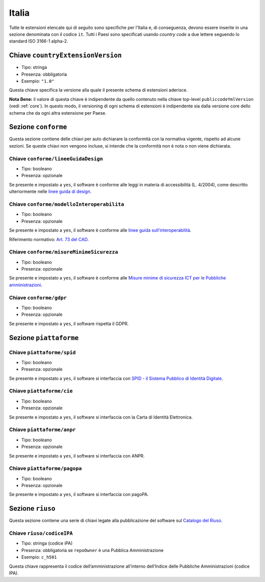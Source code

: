 .. _italian-extensions:

Italia
------

Tutte le estensioni elencate qui di seguito sono specifiche per l'Italia e, di
conseguenza, devono essere inserite in una sezione denominata con il codice
``it``. Tutti i Paesi sono specificati usando *country code* a due lettere
seguendo lo standard ISO 3166-1 alpha-2.


Chiave ``countryExtensionVersion``
~~~~~~~~~~~~~~~~~~~~~~~~~~~~~~~~~~

-  Tipo: stringa
-  Presenza: obbligatoria
-  Esempio: ``"1.0"``

Questa chiave specifica la versione alla quale il presente schema di estensioni
aderisce.

**Nota Bene:** il valore di questa chiave è indipendente da quello contenuto nella
chiave top-level ``publiccodeYmlVersion`` (vedi :ref:`core`). In questo modo,
il versioning di ogni schema di estensioni è indipendente sia dalla versione
core dello schema che da ogni altra estensione per Paese.

Sezione ``conforme``
~~~~~~~~~~~~~~~~~~~~

Questa sezione contiene delle chiavi per auto dichiarare la conformità
con la normativa vigente, rispetto ad alcune sezioni.
Se queste chiavi non vengono incluse, si intende che la conformità non è nota
o non viene dichiarata.

Chiave ``conforme/lineeGuidaDesign``
''''''''''''''''''''''''''''''''''''

-  Tipo: booleano
-  Presenza: opzionale

Se presente e impostato a ``yes``, il software è conforme alle leggi in
materia di accessibilità (L. 4/2004), come descritto ulteriormente nelle
`linee guida di
design <https://docs.italia.it/italia/designers-italia/design-linee-guida-docs>`__.

Chiave ``conforme/modelloInteroperabilita``
'''''''''''''''''''''''''''''''''''''''''''

-  Tipo: booleano
-  Presenza: opzionale

Se presente e impostato a ``yes``, il software è conforme alle `linee
guida
sull’interoperabilità <https://docs.italia.it/italia/piano-triennale-ict/lg-modellointeroperabilita-docs>`__.

Riferimento normativo: `Art. 73 del
CAD <https://docs.italia.it/italia/piano-triennale-ict/codice-amministrazione-digitale-docs/it/v2017-12-13/_rst/capo8_art73.html>`__.

Chiave ``conforme/misureMinimeSicurezza``
'''''''''''''''''''''''''''''''''''''''''

-  Tipo: booleano
-  Presenza: opzionale

Se presente e impostato a ``yes``, il software è conforme alle `Misure
minime di sicurezza ICT per le Pubbliche
amministrazioni <https://www.agid.gov.it/it/sicurezza/misure-minime-sicurezza-ict>`__.

Chiave ``conforme/gdpr``
''''''''''''''''''''''''

-  Tipo: booleano
-  Presenza: opzionale

Se presente e impostato a ``yes``, il software rispetta il GDPR.

Sezione ``piattaforme``
~~~~~~~~~~~~~~~~~~~~~~~

Chiave ``piattaforme/spid``
'''''''''''''''''''''''''''

-  Tipo: booleano
-  Presenza: opzionale

Se presente e impostato a ``yes``, il software si interfaccia con `SPID
- il Sistema Pubblico di Identità
Digitale <https://developers.italia.it/it/spid>`__.

Chiave ``piattaforme/cie``
''''''''''''''''''''''''''

-  Tipo: booleano
-  Presenza: opzionale

Se presente e impostato a ``yes``, il software si interfaccia con la
Carta di Identità Elettronica.

Chiave ``piattaforme/anpr``
'''''''''''''''''''''''''''

-  Tipo: booleano
-  Presenza: opzionale

Se presente e impostato a ``yes``, il software si interfaccia con ANPR.

Chiave ``piattaforme/pagopa``
'''''''''''''''''''''''''''''

-  Tipo: booleano
-  Presenza: opzionale

Se presente e impostato a ``yes``, il software si interfaccia con
pagoPA.

Sezione ``riuso``
~~~~~~~~~~~~~~~~~

Questa sezione contiene una serie di chiavi legate alla pubblicazione
del software sul `Catalogo del Riuso <https://developers.italia.it>`__.

Chiave ``riuso/codiceIPA``
''''''''''''''''''''''''''

-  Tipo: stringa (codice iPA)
-  Presenza: obbligatoria se ``repoOwner`` è una Pubblica
   Amministrazione
-  Esempio: ``c_h501``

Questa chiave rappresenta il codice dell’amministrazione all’interno
dell’Indice delle Pubbliche Amministrazioni (codice IPA).
